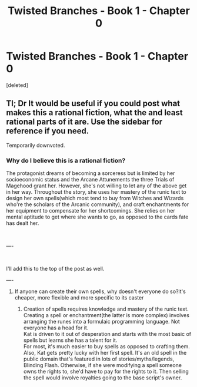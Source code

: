 #+TITLE: Twisted Branches - Book 1 - Chapter 0

* Twisted Branches - Book 1 - Chapter 0
:PROPERTIES:
:Score: 10
:DateUnix: 1561061292.0
:DateShort: 2019-Jun-21
:FlairText: HF
:END:
[deleted]


** Tl; Dr It would be useful if you could post what makes this a rational fiction, what the and least rational parts of it are. Use the sidebar for reference if you need.

Temporarily downvoted.
:PROPERTIES:
:Author: ashinator92
:Score: 5
:DateUnix: 1561085504.0
:DateShort: 2019-Jun-21
:END:

*** Why do I believe this is a rational fiction?

The protagonist dreams of becoming a sorceress but is limited by her socioeconomic status and the Arcane Attunements the three Trials of Magehood grant her. However, she's not willing to let any of the above get in her way. Throughout the story, she uses her mastery of the runic text to design her own spells(which most tend to buy from Witches and Wizards who're the scholars of the Arcanic community), and craft enchantments for her equipment to compensate for her shortcomings. She relies on her mental aptitude to get where she wants to go, as opposed to the cards fate has dealt her.

​

----

​

I'll add this to the top of the post as well.

----
:PROPERTIES:
:Author: cheffyjayp
:Score: 2
:DateUnix: 1561093159.0
:DateShort: 2019-Jun-21
:END:

**** If anyone can create their own spells, why doesn't everyone do so?it's cheaper, more flexible and more specific to its caster
:PROPERTIES:
:Author: xland44
:Score: 1
:DateUnix: 1561149817.0
:DateShort: 2019-Jun-22
:END:

***** Creation of spells requires knowledge and mastery of the runic text. Creating a spell or enchantment(the latter is more complex) involves arranging the runes into a formulaic programming language. Not everyone has a head for it.\\
Kat is driven to it out of desperation and starts with the most basic of spells but learns she has a talent for it.\\
For most, it's much easier to buy spells as opposed to crafting them. Also, Kat gets pretty lucky with her first spell. It's an old spell in the public domain that's featured in lots of stories/myths/legends, Blinding Flash. Otherwise, if she were modifying a spell someone owns the rights to, she'd have to pay for the rights to it. Then selling the spell would involve royalties going to the base script's owner.
:PROPERTIES:
:Author: cheffyjayp
:Score: 1
:DateUnix: 1561151072.0
:DateShort: 2019-Jun-22
:END:
